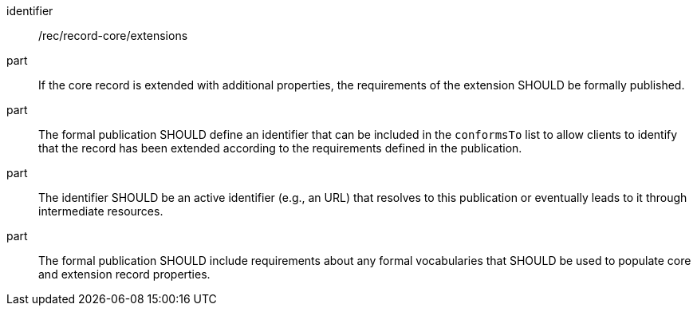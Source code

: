 [[rec_record-core_extensions]]

//[width="90%",cols="2,6a"]
//|===
//^|*Recommendation {counter:rec-id}* |*/rec/record-core/extensions*
//
//^|A |If the core record is extended with additional properties, the requirements of the extension SHOULD be formally published.
//^|B |The formal publication SHOULD define an identifier that can be included in the `conformsTo` list to allow clients to identify that the record has been extended according to the requirements defined in the publication.
//^|C |The identifier SHOULD be an active identifier (e.g., an URL) that resolves to this publication or eventually leads to it through intermediate resources.
//^|D |The formal publication SHOULD include requirements about any formal vocabularies that SHOULD be used to populate core and extension record properties.
//|===

[recommendation]
====
[%metadata]
identifier:: /rec/record-core/extensions
part:: If the core record is extended with additional properties, the requirements of the extension SHOULD be formally published.
part:: The formal publication SHOULD define an identifier that can be included in the `conformsTo` list to allow clients to identify that the record has been extended according to the requirements defined in the publication.
part:: The identifier SHOULD be an active identifier (e.g., an URL) that resolves to this publication or eventually leads to it through intermediate resources.
part:: The formal publication SHOULD include requirements about any formal vocabularies that SHOULD be used to populate core and extension record properties.
====